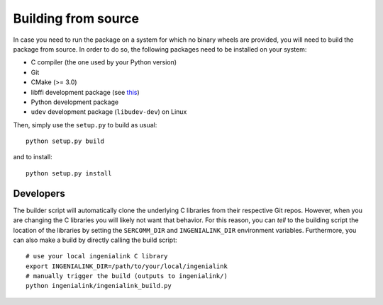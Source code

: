 Building from source
====================

In case you need to run the package on a system for which no binary wheels are
provided, you will need to build the package from source. In order to do so, the
following packages need to be installed on your system:

* C compiler (the one used by your Python version)
* Git
* CMake (>= 3.0)
* libffi development package (see `this`_)
* Python development package
* ``udev`` development package (``libudev-dev``) on Linux

Then, simply use the ``setup.py`` to build as usual::

        python setup.py build 

and to install::

        python setup.py install

.. _this: http://cffi.readthedocs.io/en/latest/installation.html

Developers
----------

The builder script will automatically clone the underlying C libraries from
their respective Git repos. However, when you are changing the C libraries you
will likely not want that behavior. For this reason, you can *tell* to the
building script the location of the libraries by setting the ``SERCOMM_DIR`` and
``INGENIALINK_DIR`` environment variables. Furthermore, you can also make a
build by directly calling the build script::

        # use your local ingenialink C library
        export INGENIALINK_DIR=/path/to/your/local/ingenialink
        # manually trigger the build (outputs to ingenialink/)
        python ingenialink/ingenialink_build.py
